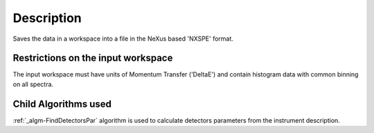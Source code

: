 .. algorithm::

.. summary::

.. alias::

.. properties::

Description
-----------

Saves the data in a workspace into a file in the NeXus based 'NXSPE'
format.

Restrictions on the input workspace
###################################

The input workspace must have units of Momentum Transfer ('DeltaE') and
contain histogram data with common binning on all spectra.

Child Algorithms used
#####################

:ref:`_algm-FindDetectorsPar` algorithm is used to calculate
detectors parameters from the instrument description.

.. categories::
